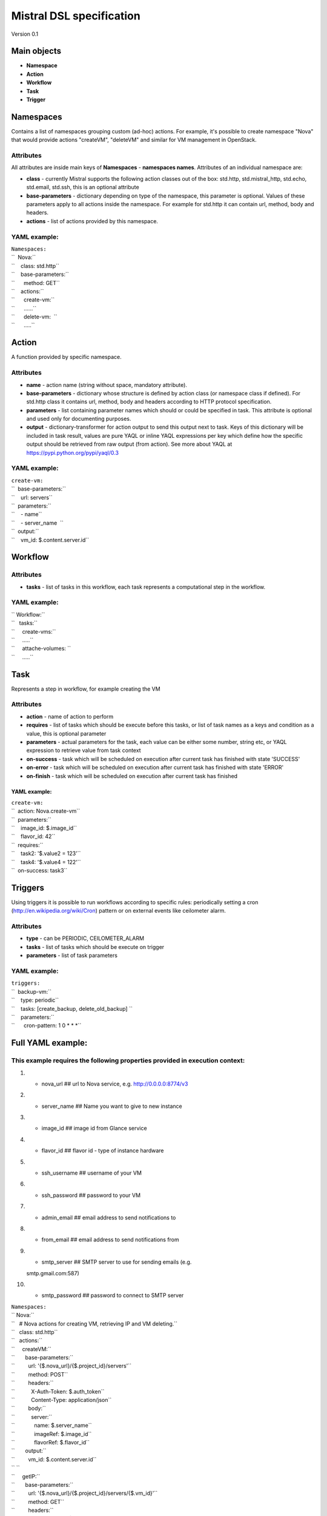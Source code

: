 Mistral DSL specification
-------------------------

Version 0.1

Main objects
~~~~~~~~~~~~

-  **Namespace**
-  **Action**
-  **Workflow**
-  **Task**
-  **Trigger**

Namespaces
~~~~~~~~~~

Contains a list of namespaces grouping custom (ad-hoc) actions. For
example, it's possible to create namespace "Nova" that would provide
actions "createVM", "deleteVM" and similar for VM management in
OpenStack.

Attributes
^^^^^^^^^^

All attributes are inside main keys of **Namespaces** - **namespaces
names**. Attributes of an individual namespace are:

-  **class** - currently Mistral supports the following action classes
   out of the box: std.http, std.mistral\_http, std.echo, std.email,
   std.ssh, this is an optional attribute
-  **base-parameters** - dictionary depending on type of the namespace,
   this parameter is optional. Values of these parameters apply to all
   actions inside the namespace. For example for std.http it can contain
   url, method, body and headers.
-  **actions** - list of actions provided by this namespace.

YAML example:
^^^^^^^^^^^^^

| ``Namespaces:``
| ``  Nova:``
| ``    class: std.http``
| ``    base-parameters:``
| ``      method: GET``
| ``    actions:``
| ``      create-vm:``
| ``      ......``
| ``      delete-vm:  ``
| ``      .....``

Action
~~~~~~

A function provided by specific namespace.

Attributes
^^^^^^^^^^

-  **name** - action name (string without space, mandatory attribute).
-  **base-parameters** - dictionary whose structure is defined by action
   class (or namespace class if defined). For std.http class it contains
   url, method, body and headers according to HTTP protocol
   specification.
-  **parameters** - list containing parameter names which should or
   could be specified in task. This attribute is optional and used only
   for documenting purposes.
-  **output** - dictionary-transformer for action output to send this
   output next to task. Keys of this dictionary will be included in task
   result, values are pure YAQL or inline YAQL expressions per key which
   define how the specific output should be retrieved from raw output
   (from action). See more about YAQL at
   https://pypi.python.org/pypi/yaql/0.3

YAML example:
^^^^^^^^^^^^^

| ``create-vm:``
| ``  base-parameters:``
| ``    url: servers``
| ``  parameters:``
| ``    - name``
| ``    - server_name  ``
| ``  output:``
| ``    vm_id: $.content.server.id``

Workflow
~~~~~~~~

Attributes
^^^^^^^^^^

-  **tasks** - list of tasks in this workflow, each task represents a
   computational step in the workflow.

YAML example:
^^^^^^^^^^^^^

| `` Workflow:``
| ``   tasks:``
| ``     create-vms:``
| ``     .....``
| ``     attache-volumes: ``
| ``     .....``

Task
~~~~

Represents a step in workflow, for example creating the VM

Attributes
^^^^^^^^^^

-  **action** - name of action to perform
-  **requires** - list of tasks which should be execute before this
   tasks, or list of task names as a keys and condition as a value, this
   is optional parameter
-  **parameters** - actual parameters for the task, each value can be
   either some number, string etc, or YAQL expression to retrieve value
   from task context
-  **on-success** - task which will be scheduled on execution after
   current task has finished with state 'SUCCESS'
-  **on-error** - task which will be scheduled on execution after
   current task has finished with state 'ERROR'
-  **on-finish** - task which will be scheduled on execution after
   current task has finished

YAML example:
'''''''''''''

| ``create-vm:``
| ``  action: Nova.create-vm``
| ``  parameters:``
| ``    image_id: $.image_id``
| ``    flavor_id: 42``
| ``  requires:``
| ``    task2: '$.value2 = 123'``
| ``    task4: '$.value4 = 122'``
| ``  on-success: task3``

Triggers
~~~~~~~~

Using triggers it is possible to run workflows according to specific
rules: periodically setting a cron (http://en.wikipedia.org/wiki/Cron)
pattern or on external events like ceilometer alarm.

Attributes
^^^^^^^^^^

-  **type** - can be PERIODIC, CEILOMETER\_ALARM
-  **tasks** - list of tasks which should be execute on trigger
-  **parameters** - list of task parameters

YAML example:
^^^^^^^^^^^^^

| ``triggers:``
| ``  backup-vm:``
| ``    type: periodic``
| ``    tasks: [create_backup, delete_old_backup] ``
| ``    parameters:``
| ``      cron-pattern: 1 0 * * *``

Full YAML example:
~~~~~~~~~~~~~~~~~~

This example requires the following properties provided in execution context:
^^^^^^^^^^^^^^^^^^^^^^^^^^^^^^^^^^^^^^^^^^^^^^^^^^^^^^^^^^^^^^^^^^^^^^^^^^^^^

#. - nova\_url ## url to Nova service, e.g. http://0.0.0.0:8774/v3
#. - server\_name ## Name you want to give to new instance
#. - image\_id ## image id from Glance service
#. - flavor\_id ## flavor id - type of instance hardware
#. - ssh\_username ## username of your VM
#. - ssh\_password ## password to your VM
#. - admin\_email ## email address to send notifications to
#. - from\_email ## email address to send notifications from
#. - smtp\_server ## SMTP server to use for sending emails (e.g.
   smtp.gmail.com:587)
#. - smtp\_password ## password to connect to SMTP server

| ``Namespaces:``
| `` Nova:``
| ``   # Nova actions for creating VM, retrieving IP and VM deleting.``
| ``   class: std.http``
| ``   actions:``
| ``     createVM:``
| ``       base-parameters:``
| ``         url: '{$.nova_url}/{$.project_id}/servers'``
| ``         method: POST``
| ``         headers:``
| ``           X-Auth-Token: $.auth_token``
| ``           Content-Type: application/json``
| ``         body:``
| ``           server:``
| ``             name: $.server_name``
| ``             imageRef: $.image_id``
| ``             flavorRef: $.flavor_id``
| ``       output:``
| ``         vm_id: $.content.server.id``
| `` ``
| ``     getIP:``
| ``       base-parameters:``
| ``         url: '{$.nova_url}/{$.project_id}/servers/{$.vm_id}'``
| ``         method: GET``
| ``         headers:``
| ``           X-Auth-Token: $.auth_token``
| ``       output:``
| ``         vm_ip: "$.content.server.addresses.novanetwork.where($.'OS-EXT-IPS:type' = 'floating')[0].addr"``
| `` ``
| ``     deleteVM:``
| ``       base-parameters:``
| ``         url: '{$.nova_url}/{$.project_id}/servers/{$.vm_id}'``
| ``         method: DELETE``
| ``         headers:``
| ``           X-Auth-Token: $.auth_token``
| ``       output:``
| ``         status: $.status``
| `` ``
| `` Server:``
| ``   actions:``
| ``     # HTTP request to the server.``
| ``     calcSumm:``
| ``       class: std.http``
| ``       base-parameters:``
| ``         url: '``\ ```http://`` <http://>`__\ ``{$.vm_ip}:5000/summ'``
| ``         method: POST``
| ``         body:``
| ``           arguments: $.arguments``
| ``       output:``
| ``         summ_result: $.content.result``
| `` ``
| `` Ssh:``
| ``   class: std.ssh``
| ``   base-parameters:``
| ``     host: $.vm_ip``
| ``     username: $.username``
| ``     password: $.password``
| ``   actions:``
| ``     # Simple SSH command.``
| ``     waitSSH:``
| ``       base-parameters:``
| ``         cmd: 'ls -l'``
| `` ``
| ``     # SSH command to run the server.``
| ``     runServer:``
| ``       base-parameters:``
| ``         cmd: 'nohup python ~/web_app.py > web_app.log &'``
| `` ``
| ``Workflow:``
| `` tasks:``
| ``   # Create a VM (request to Nova).``
| ``   createVM:``
| ``     action: Nova.createVM``
| ``     parameters:``
| ``       server_name: $.server_name``
| ``       image_id: $.image_id``
| ``       flavor_id: $.flavor_id``
| ``       nova_url: $.nova_url``
| ``       project_id: $.project_id``
| ``       auth_token: $.auth_token``
| ``     publish:``
| ``       vm_id: vm_id``
| ``     on-success: waitForIP``
| ``     on-error: sendCreateVMError``
| `` ``
| ``   # Wait till the VM is assigned with IP address (request to Nova).``
| ``   waitForIP:``
| ``     action: Nova.getIP``
| ``     retry:``
| ``       count: 10``
| ``       delay: 10``
| ``     publish:``
| ``       vm_ip: vm_ip``
| ``     parameters:``
| ``       nova_url: $.nova_url``
| ``       project_id: $.project_id``
| ``       auth_token: $.auth_token``
| ``       vm_id: $.vm_id``
| ``     on-success: waitSSH``
| ``     on-error: sendCreateVMError``
| `` ``
| ``   # Wait till operating system on the VM is up (SSH command).``
| ``   waitSSH:``
| ``     action: Ssh.waitSSH``
| ``     retry:``
| ``       count: 10``
| ``       delay: 10``
| ``     parameters:``
| ``       username: $.ssh_username``
| ``       password: $.ssh_password``
| ``       vm_ip: $.vm_ip``
| ``     on-success: runServer``
| ``     on-error: sendCreateVMError``
| `` ``
| ``   # When SSH is up, we are able to run the server on VM (SSH command).``
| ``   runServer:``
| ``     action: Ssh.runServer``
| ``     parameters:``
| ``       vm_ip: $.vm_ip``
| ``       username: $.ssh_username``
| ``       password: $.ssh_password``
| ``     on-success: calcSumm``
| ``     on-error: sendCreateVMError``
| `` ``
| ``   # Send HTTP request on server and calc the result.``
| ``   calcSumm:``
| ``     action: Server.calcSumm``
| ``     retry:``
| ``       count: 10``
| ``       delay: 1``
| ``     parameters:``
| ``       arguments:``
| ``         - 32``
| ``         - 45``
| ``         - 23``
| ``       vm_ip: $.vm_ip``
| ``     publish:``
| ``       result: summ_result``
| ``     on-finish: sendResultEmail``
| `` ``
| ``   # In case of createVM error send e-mail with error message.``
| ``   sendResultEmail:``
| ``     action: std.email``
| ``     parameters:``
| ``       params:``
| ``         to: [$.admin_email]``
| ``         subject: Workflow result``
| ``         body: |``
| ``           Workflow result of execution {$.__execution.id} is {$.result}``
| `` ``
| ``           -- Thanks, Mistral Team.``
| ``       settings:``
| ``         smtp_server: $.smtp_server``
| ``         from: $.from_email``
| ``         password: $.smtp_password``
| ``     on-finish: deleteVM``
| `` ``
| ``   # In case of createVM error send e-mail with error message.``
| ``   sendCreateVMError:``
| ``     action: std.email``
| ``     parameters:``
| ``       params:``
| ``         to: [$.admin_email]``
| ``         subject: Workflow error``
| ``         body: |``
| ``           Failed to create a VM in execution {$.__execution.id}``
| `` ``
| ``           -- Thanks, Mistral Team.``
| ``       settings:``
| ``         smtp_server: $.smtp_server``
| ``         from: $.from_email``
| ``         password: $.smtp_password``
| ``     on-finish: deleteVM``
| `` ``
| ``   # Destroy the VM (request to Nova).``
| ``   deleteVM:``
| ``     action: Nova.deleteVM``
| ``     parameters:``
| ``       nova_url: $.nova_url``
| ``       project_id: $.project_id``
| ``       auth_token: $.auth_token``
| ``       vm_id: $.vm_id``

Initial execution context
^^^^^^^^^^^^^^^^^^^^^^^^^

| `` {``
| ``   "nova_url": ``\ \ ``,``
| ``   "image_id": ``\ \ ``,``
| ``   "flavor_id": ``\ \ ``,``
| ``   "server_name": ``\ \ ``,``
| ``   "ssh_username": ``\ \ ``,``
| ``   "ssh_password": ``\ \ ``,``
| ``   "admin_email": ``\ \ ``,``
| ``   "from_email": ``\ \ ``,``
| ``   "smtp_server": ``\ \ ``,``
| ``   "smtp_password": ``\ \ ``,``
| `` }``

**When a workflow starts Mistral also adds execution information into
the context so the context looks like the following:**

| `` {``
| ``   "nova_url": TBD,``
| ``   "image_id": TBD,``
| ``   "image_id": ``\ \ ``,``
| ``   "flavor_id": ``\ \ ``,``
| ``   "server_name": ``\ \ ``,``
| ``   "ssh_username": ``\ \ ``,``
| ``   "ssh_password": ``\ \ ``,``
| ``   "admin_email": ``\ \ ``,``
| ``   "from_email": ``\ \ ``,``
| ``   "smtp_server": ``\ \ ``,``
| ``   "smtp_password": ``\ \ ``,``
| ``   "__execution": {``
| ``     "id": "234234",``
| ``     "workbook_name" : "my_workbook",``
| ``     "project_id": "ghfgsdfasdfasdf"``
| ``     "auth_token": "sdfljsdfsdf-234234234",``
| ``     "trust_id": "oiretoilkjsdfglkjsdfglkjsdfg"``
| ``   }``
| `` }``
